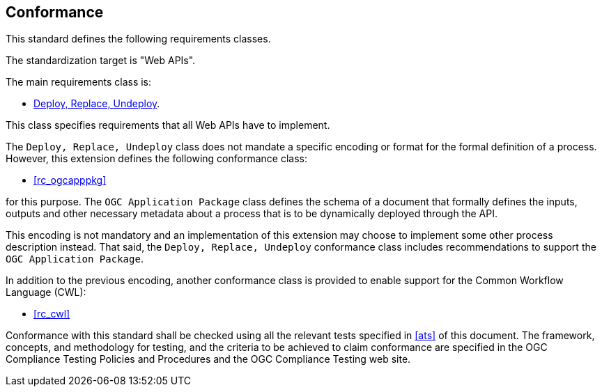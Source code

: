 
== Conformance

This standard defines the following requirements classes.

The standardization target is "Web APIs".

The main requirements class is:

* <<rc_deploy-replace-undeploy,Deploy, Replace, Undeploy>>.

This class specifies requirements that all Web APIs have to implement.

The `Deploy, Replace, Undeploy` class does not mandate a specific encoding or
format for the formal definition of a process.  However, this extension
defines the following conformance class:

* <<rc_ogcapppkg>>

for this purpose.  The `OGC Application Package` class defines the schema of a
document that formally defines the inputs, outputs and other necessary metadata
about a process that is to be dynamically deployed through the API.

This encoding is not mandatory and an implementation of this extension may
choose to implement some other process description instead.  That said, the
`Deploy, Replace, Undeploy` conformance class includes recommendations to
support the `OGC Application Package`.

In addition to the previous encoding, another conformance class is provided to
enable support for the Common Workflow Language (CWL):

* <<rc_cwl>>

Conformance with this standard shall be checked using all the relevant tests
specified in <<ats>> of this document. The framework, concepts, and
methodology for testing, and the criteria to be achieved to claim conformance
are specified in the OGC Compliance Testing Policies and Procedures and the
OGC Compliance Testing web site.

